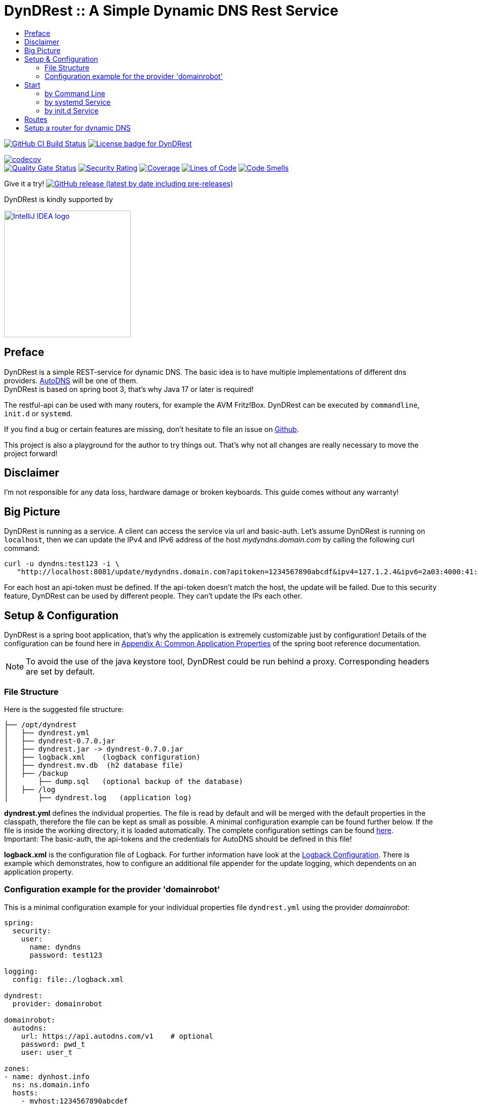 :toc:
:toc-title:
:source-highlighter: highlightjs
:highlightjs-languages: yaml,console

= DynDRest :: A Simple Dynamic DNS Rest Service

image:https://github.com/th-schwarz/DynDRest/actions/workflows/build-and-analyse.yml/badge.svg["GitHub CI Build Status",link="https://github.com/th-schwarz/DynDRest/actions/workflows/build-and-analyse.yml"]
image:https://img.shields.io/github/license/th-schwarz/DynDRest["License badge for DynDRest",link="https://github.com/th-schwarz/DynDRest/blob/develop/LICENSE"]

:codecovURL: https://codecov.io/gh/th-schwarz/DynDRest
:sonarURL: https://sonarcloud.io/dashboard?id=th-schwarz_DynDRest
:sonarSummaryURL: https://sonarcloud.io/summary/new_code?id=th-schwarz_DynDRest

{codecovURL}[image:{codecovURL}/graph/badge.svg?token=ARXPZ8IDMZ[codecov]] +
{sonarURL}[image:https://sonarcloud.io/api/project_badges/measure?project=th-schwarz_DynDRest&metric=alert_status[Quality Gate Status]]
{sonarURL}[image:https://sonarcloud.io/api/project_badges/measure?project=th-schwarz_DynDRest&metric=security_rating[Security Rating]]
{sonarSummaryURL}[image:https://sonarcloud.io/api/project_badges/measure?project=th-schwarz_DynDRest&metric=coverage[Coverage]]
{sonarURL}[image:https://sonarcloud.io/api/project_badges/measure?project=th-schwarz_DynDRest&metric=ncloc[Lines of Code]]
{sonarSummaryURL}[image:https://sonarcloud.io/api/project_badges/measure?project=th-schwarz_DynDRest&metric=code_smells[Code Smells]]

Give it a try!
https://github.com/th-schwarz/DynDRest/releases[image:https://img.shields.io/github/v/release/th-schwarz/DynDRest?include_prereleases[GitHub
release (latest by date including pre-releases)]]

DynDRest is kindly supported by

image::https://resources.jetbrains.com/storage/products/company/brand/logos/IntelliJ_IDEA.png[IntelliJ IDEA logo,250,link="https://jb.gg/OpenSourceSupport"]

== Preface

DynDRest is a simple REST-service for dynamic DNS. The basic idea
is to have multiple implementations of different dns providers.
https://www.internetx.com/en/domains/autodns[AutoDNS] will be one of
them. +
DynDRest is based on spring boot 3, that's why Java 17 or later is required!

The restful-api can be used with many routers, for example the AVM
Fritz!Box. DynDRest can be executed by `commandline`, `init.d` or
`systemd`.

If you find a bug or certain features are missing, don’t hesitate to
file an issue on https://github.com/th-schwarz/DynDRest/issues[Github].

This project is also a playground for the author to try things out. That's why not all changes are really necessary to move the project forward!

== Disclaimer

I’m not responsible for any data loss, hardware damage or broken
keyboards. This guide comes without any warranty!

== Big Picture

DynDRest is running as a service. A client can access the service via
url and basic-auth. Let’s assume DynDRest is running on `localhost`,
then we can update the IPv4 and IPv6 address of the host
_mydyndns.domain.com_ by calling the following curl command:

[source,console]
----
curl -u dyndns:test123 -i \
   "http://localhost:8081/update/mydyndns.domain.com?apitoken=1234567890abcdf&ipv4=127.1.2.4&ipv6=2a03:4000:41:32::2"
----

For each host an api-token must be defined. If the api-token doesn’t
match the host, the update will be failed. Due to this security feature,
DynDRest can be used by different people. They can’t update the IPs each
other.

== Setup & Configuration

DynDRest is a spring boot application, that’s why the application is
extremely customizable just by configuration! Details of the
configuration can be found here in https://docs.spring.io/spring-boot/docs/current/reference/htmlsingle/#application-properties[Appendix A: Common Application Properties] of the spring boot reference documentation.

NOTE: To avoid the use of the java keystore tool, DynDRest could be run behind a proxy. Corresponding headers are set by default.

=== File Structure

Here is the suggested file structure:

[source,bash]
----
├── /opt/dyndrest
│   ├── dyndrest.yml
│   ├── dyndrest-0.7.0.jar
│   ├── dyndrest.jar -> dyndrest-0.7.0.jar
│   ├── logback.xml    (logback configuration)
│   ├── dyndrest.mv.db  (h2 database file)
│   ├── /backup
│       ├── dump.sql   (optional backup of the database)
│   ├── /log
│       ├── dyndrest.log   (application log)
----

*dyndrest.yml* defines the individual properties. The file is read by default and
will be merged with the default properties in the classpath, therefore the file can be kept
as small as possible. A minimal configuration example can be found
further below. If the file is inside the working directory, it is loaded
automatically. The complete configuration settings can be found link:docs/dyndrest-configuration.adoc[here]. +
Important: The basic-auth, the api-tokens and the credentials for
AutoDNS should be defined in this file!

*logback.xml* is the configuration file of Logback. For further information have look at the
link:docs/logback-configuration.adoc[Logback Configuration]. There is example which
demonstrates, how to configure an additional file appender for the update logging, which dependents on an application property.

=== Configuration example for the provider 'domainrobot'

This is a minimal configuration example for your individual properties
file `dyndrest.yml` using the provider _domainrobot_:

[source,yaml]
----
spring:
  security:
    user:
      name: dyndns
      password: test123

logging:
  config: file:./logback.xml

dyndrest:
  provider: domainrobot

domainrobot:
  autodns:
    url: https://api.autodns.com/v1    # optional
    password: pwd_t
    user: user_t

zones:
- name: dynhost.info
  ns: ns.domain.info
  hosts:
    - myhost:1234567890abcdef
----

The `zones` section should be used for importing the hosts and zones configuration to the database initially. Existing data entries won't be updated. The example defines a host `myhost.dynhost.info` with the api-token `1234567890abcdef`.

NOTE: This project uses _spring-doc_ to document the routes. The endpoints for this and the _swagger-ui_ are disabled by default!

==== Suggested AutoDNS setup

For security reasons, it makes sense to create a separate owner for the
zone updated by DynDRest. This owner just needs the permission for
zone-info and zone-updates!

== Start

The fully executable jar can be executed in different ways.

=== by Command Line

The start by command line looks like:

[source,bash]
----
cd /opt/dyndrest/
java -jar dyndrest.jar --logging.config=logback.xml
----

=== by systemd Service

DynDRest can also be started easily as a systemd service. An example for
the desired service configuration can be found at the documentation
link:docs/systemd-configuration.adoc[systemd
Service Configuration].

=== by init.d Service

Another possibility to start DynDRest is as `init.d` service. Further
information can be found at the documentation of spring boot,
https://docs.spring.io/spring-boot/docs/current/reference/htmlsingle/#deployment.installing.nix-services.init-d[Installation
as an init.d Service (System V)].

== Routes

All routes are secured by basic-auth. A detailed description of the
routes can be found at the
https://htmlpreview.github.io/?https://github.com/th-schwarz/DynDRest/blob/develop/docs/openapi/index.html[OAS3
documentation].

There are additional routes:

* [/]: A simple html greeting page which is enabled by default. It can be disabled by setting
the property `dyndrest.greeting-enabled=false`.
* [/manage/health]: A very simple health check with an extra basic-auth user. It can be enabled and configured by setting `management.endpoint.health.enabled=true` and the both properties `dyndrest.healthcheck-user-name` and `dyndrest.healthcheck-user-password`.
* [/log-ui]: Delivers a  simple web page to view the zone update logs. It is secured by
basic-auth and can be configured by setting the two properties
`dyndrest.update-log-user-name` and `dyndrest.update-log-user-password`.
It is enabled by default, but it can be disabled by setting the property
`dyndrest.update-log-page-enabled=false`.

== Setup a router for dynamic DNS

As an example, let’s have a look at the setup of dynamic DNS in the
https://service.avm.de/help/en/FRITZ-Box-7530/019p2/hilfe_dyndns[Fritz!Box
7590]. The following settngs are required:

* _DynDNS Provider:_
User-defined
* _Domain name:_ The hostname for which the IPs should be
updated.
* _Username / Password:_ The credentials for basic-auth.
* _Update-URL:_
[your-host:port]/update/<domain>?apitoken=[yourApitoken]&ipv4=<ipaddr>&ipv6=<ip6addr>
If both IP parameters are omitted, an attempt is made to fetch the
remote IP.
